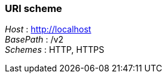 
=== URI scheme
[%hardbreaks]
__Host__ : http://localhost
__BasePath__ : /v2
__Schemes__ : HTTP, HTTPS



